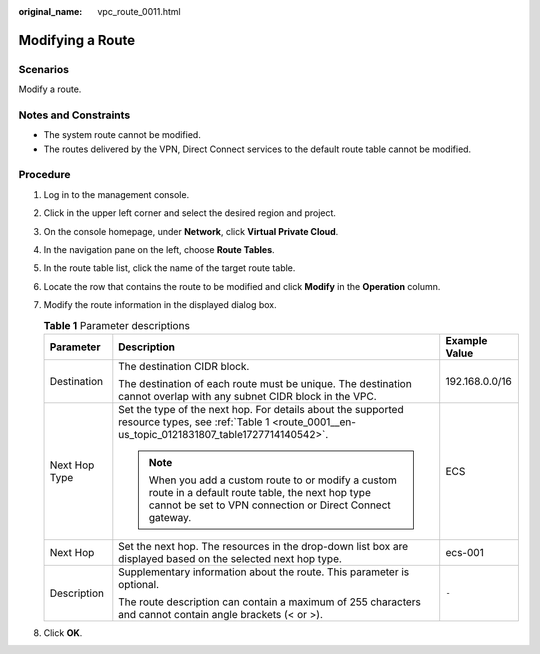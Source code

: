 :original_name: vpc_route_0011.html

.. _vpc_route_0011:

Modifying a Route
=================

Scenarios
---------

Modify a route.

Notes and Constraints
---------------------

-  The system route cannot be modified.
-  The routes delivered by the VPN, Direct Connect services to the default route table cannot be modified.

Procedure
---------

#. Log in to the management console.
#. Click |image1| in the upper left corner and select the desired region and project.
#. On the console homepage, under **Network**, click **Virtual Private Cloud**.
#. In the navigation pane on the left, choose **Route Tables**.
#. In the route table list, click the name of the target route table.
#. Locate the row that contains the route to be modified and click **Modify** in the **Operation** column.
#. Modify the route information in the displayed dialog box.

   .. table:: **Table 1** Parameter descriptions

      +-----------------------+-------------------------------------------------------------------------------------------------------------------------------------------------------------------+-----------------------+
      | Parameter             | Description                                                                                                                                                       | Example Value         |
      +=======================+===================================================================================================================================================================+=======================+
      | Destination           | The destination CIDR block.                                                                                                                                       | 192.168.0.0/16        |
      |                       |                                                                                                                                                                   |                       |
      |                       | The destination of each route must be unique. The destination cannot overlap with any subnet CIDR block in the VPC.                                               |                       |
      +-----------------------+-------------------------------------------------------------------------------------------------------------------------------------------------------------------+-----------------------+
      | Next Hop Type         | Set the type of the next hop. For details about the supported resource types, see :ref:`Table 1 <route_0001__en-us_topic_0121831807_table1727714140542>`.         | ECS                   |
      |                       |                                                                                                                                                                   |                       |
      |                       | .. note::                                                                                                                                                         |                       |
      |                       |                                                                                                                                                                   |                       |
      |                       |    When you add a custom route to or modify a custom route in a default route table, the next hop type cannot be set to VPN connection or Direct Connect gateway. |                       |
      +-----------------------+-------------------------------------------------------------------------------------------------------------------------------------------------------------------+-----------------------+
      | Next Hop              | Set the next hop. The resources in the drop-down list box are displayed based on the selected next hop type.                                                      | ecs-001               |
      +-----------------------+-------------------------------------------------------------------------------------------------------------------------------------------------------------------+-----------------------+
      | Description           | Supplementary information about the route. This parameter is optional.                                                                                            | ``-``                 |
      |                       |                                                                                                                                                                   |                       |
      |                       | The route description can contain a maximum of 255 characters and cannot contain angle brackets (< or >).                                                         |                       |
      +-----------------------+-------------------------------------------------------------------------------------------------------------------------------------------------------------------+-----------------------+

#. Click **OK**.

.. |image1| image:: /_static/images/en-us_image_0141273034.png
